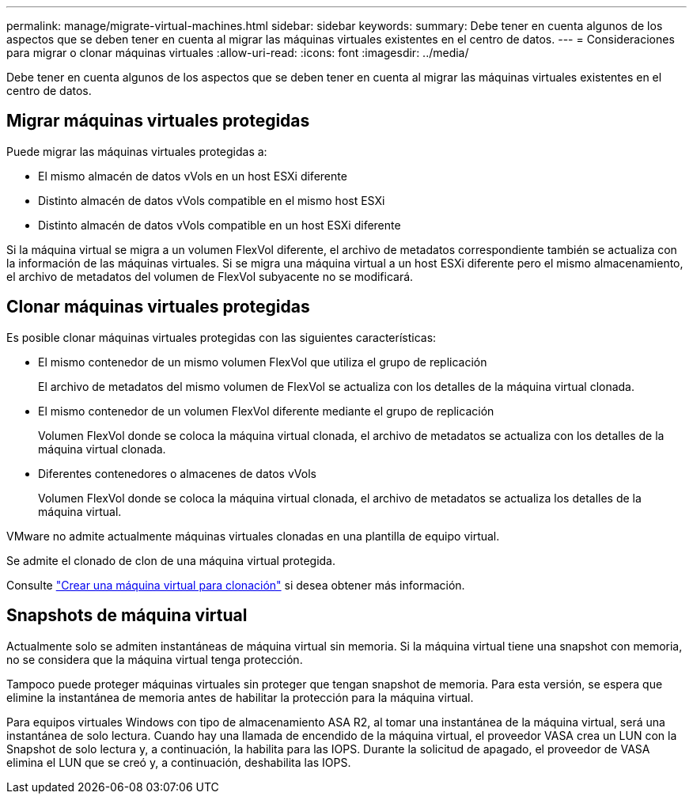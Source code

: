 ---
permalink: manage/migrate-virtual-machines.html 
sidebar: sidebar 
keywords:  
summary: Debe tener en cuenta algunos de los aspectos que se deben tener en cuenta al migrar las máquinas virtuales existentes en el centro de datos. 
---
= Consideraciones para migrar o clonar máquinas virtuales
:allow-uri-read: 
:icons: font
:imagesdir: ../media/


[role="lead"]
Debe tener en cuenta algunos de los aspectos que se deben tener en cuenta al migrar las máquinas virtuales existentes en el centro de datos.



== Migrar máquinas virtuales protegidas

Puede migrar las máquinas virtuales protegidas a:

* El mismo almacén de datos vVols en un host ESXi diferente
* Distinto almacén de datos vVols compatible en el mismo host ESXi
* Distinto almacén de datos vVols compatible en un host ESXi diferente


Si la máquina virtual se migra a un volumen FlexVol diferente, el archivo de metadatos correspondiente también se actualiza con la información de las máquinas virtuales. Si se migra una máquina virtual a un host ESXi diferente pero el mismo almacenamiento, el archivo de metadatos del volumen de FlexVol subyacente no se modificará.



== Clonar máquinas virtuales protegidas

Es posible clonar máquinas virtuales protegidas con las siguientes características:

* El mismo contenedor de un mismo volumen FlexVol que utiliza el grupo de replicación
+
El archivo de metadatos del mismo volumen de FlexVol se actualiza con los detalles de la máquina virtual clonada.

* El mismo contenedor de un volumen FlexVol diferente mediante el grupo de replicación
+
Volumen FlexVol donde se coloca la máquina virtual clonada, el archivo de metadatos se actualiza con los detalles de la máquina virtual clonada.

* Diferentes contenedores o almacenes de datos vVols
+
Volumen FlexVol donde se coloca la máquina virtual clonada, el archivo de metadatos se actualiza los detalles de la máquina virtual.



VMware no admite actualmente máquinas virtuales clonadas en una plantilla de equipo virtual.

Se admite el clonado de clon de una máquina virtual protegida.

Consulte https://docs.vmware.com/en/VMware-Horizon/2103/virtual-desktops/GUID-B5020738-8649-4308-A8B0-70AF80527DF6.html["Crear una máquina virtual para clonación"] si desea obtener más información.



== Snapshots de máquina virtual

Actualmente solo se admiten instantáneas de máquina virtual sin memoria. Si la máquina virtual tiene una snapshot con memoria, no se considera que la máquina virtual tenga protección.

Tampoco puede proteger máquinas virtuales sin proteger que tengan snapshot de memoria. Para esta versión, se espera que elimine la instantánea de memoria antes de habilitar la protección para la máquina virtual.

Para equipos virtuales Windows con tipo de almacenamiento ASA R2, al tomar una instantánea de la máquina virtual, será una instantánea de solo lectura. Cuando hay una llamada de encendido de la máquina virtual, el proveedor VASA crea un LUN con la Snapshot de solo lectura y, a continuación, la habilita para las IOPS. Durante la solicitud de apagado, el proveedor de VASA elimina el LUN que se creó y, a continuación, deshabilita las IOPS.
